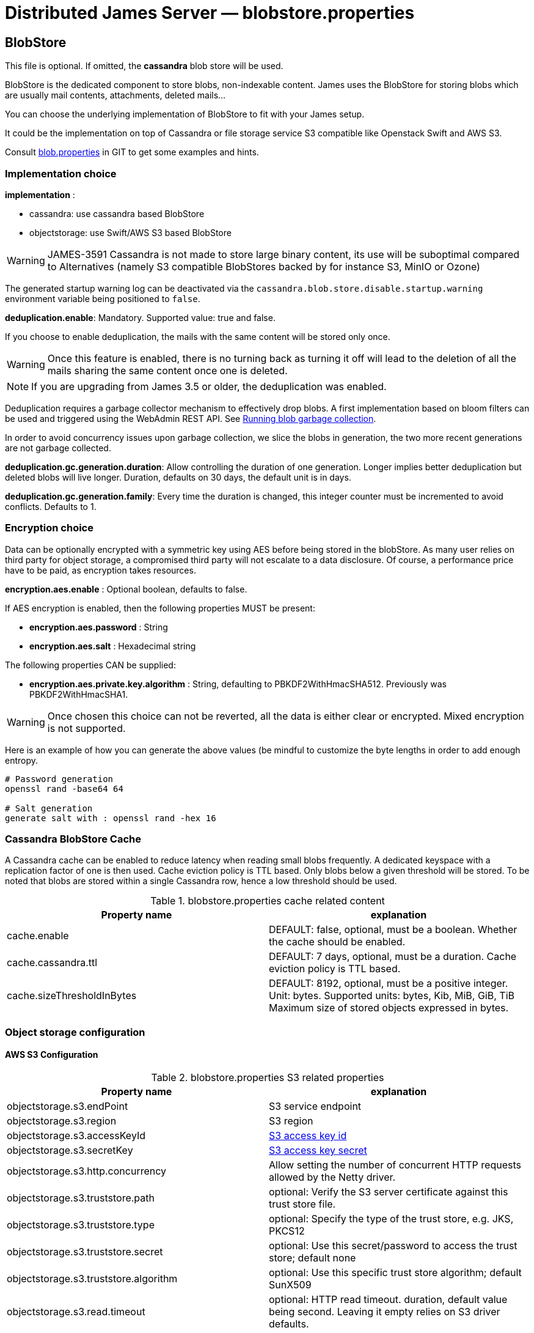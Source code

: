 = Distributed James Server &mdash; blobstore.properties
:navtitle: blobstore.properties

== BlobStore

This file is optional. If omitted, the *cassandra* blob store will be used.

BlobStore is the dedicated component to store blobs, non-indexable content.
James uses the BlobStore for storing blobs which are usually mail contents, attachments, deleted mails...

You can choose the underlying implementation of BlobStore to fit with your James setup.

It could be the implementation on top of Cassandra or file storage service S3 compatible like Openstack Swift and AWS S3.

Consult link:https://github.com/apache/james-project/blob/master/server/apps/distributed-app/sample-configuration/blob.properties[blob.properties]
in GIT to get some examples and hints.

=== Implementation choice

*implementation* :

* cassandra: use cassandra based BlobStore
* objectstorage: use Swift/AWS S3 based BlobStore

WARNING: JAMES-3591 Cassandra is not made to store large binary content, its use will be suboptimal compared to
Alternatives (namely S3 compatible BlobStores backed by for instance S3, MinIO or Ozone)

The generated startup warning log can be deactivated via the `cassandra.blob.store.disable.startup.warning` environment
variable being positioned to `false`.

*deduplication.enable*: Mandatory. Supported value: true and false.

If you choose to enable deduplication, the mails with the same content will be stored only once.

WARNING: Once this feature is enabled, there is no turning back as turning it off will lead to the deletion of all
the mails sharing the same content once one is deleted.

NOTE: If you are upgrading from James 3.5 or older, the deduplication was enabled.

Deduplication requires a garbage collector mechanism to effectively drop blobs. A first implementation
based on bloom filters can be used and triggered using the WebAdmin REST API. See
xref:operate/webadmin.adoc#_running_blob_garbage_collection[Running blob garbage collection].

In order to avoid concurrency issues upon garbage collection, we slice the blobs in generation, the two more recent
generations are not garbage collected.

*deduplication.gc.generation.duration*: Allow controlling the duration of one generation. Longer implies better deduplication
but deleted blobs will live longer. Duration, defaults on 30 days, the default unit is in days.

*deduplication.gc.generation.family*: Every time the duration is changed, this integer counter must be incremented to avoid
conflicts. Defaults to 1.

=== Encryption choice

Data can be optionally encrypted with a symmetric key using AES before being stored in the blobStore. As many user relies
on third party for object storage, a compromised third party will not escalate to a data disclosure. Of course, a
performance price have to be paid, as encryption takes resources.

*encryption.aes.enable* : Optional boolean, defaults to false.

If AES encryption is enabled, then the following properties MUST be present:

 - *encryption.aes.password* : String
 - *encryption.aes.salt* : Hexadecimal string

The following properties CAN be supplied:

 - *encryption.aes.private.key.algorithm* : String, defaulting to PBKDF2WithHmacSHA512. Previously was
PBKDF2WithHmacSHA1.

WARNING: Once chosen this choice can not be reverted, all the data is either clear or encrypted. Mixed encryption
is not supported.

Here is an example of how you can generate the above values (be mindful to customize the byte lengths in order to add
enough entropy.

....
# Password generation
openssl rand -base64 64

# Salt generation
generate salt with : openssl rand -hex 16
....

=== Cassandra BlobStore Cache

A Cassandra cache can be enabled to reduce latency when reading small blobs frequently.
A dedicated keyspace with a replication factor of one is then used.
Cache eviction policy is TTL based.
Only blobs below a given threshold will be stored.
To be noted that blobs are stored within a single Cassandra row, hence a low threshold should be used.

.blobstore.properties cache related content
|===
| Property name | explanation

| cache.enable
| DEFAULT: false, optional, must be a boolean. Whether the cache should be enabled.

| cache.cassandra.ttl
| DEFAULT: 7 days, optional, must be a duration. Cache eviction policy is TTL based.

| cache.sizeThresholdInBytes
| DEFAULT: 8192, optional, must be a positive integer. Unit: bytes.
Supported units: bytes, Kib, MiB, GiB, TiB
Maximum size of stored objects expressed in bytes.
|===

=== Object storage configuration

==== AWS S3 Configuration

.blobstore.properties S3 related properties
|===
| Property name | explanation

| objectstorage.s3.endPoint
| S3 service endpoint

| objectstorage.s3.region
| S3 region

| objectstorage.s3.accessKeyId
| https://docs.aws.amazon.com/general/latest/gr/aws-sec-cred-types.html#access-keys-and-secret-access-keys[S3 access key id]

| objectstorage.s3.secretKey
| https://docs.aws.amazon.com/general/latest/gr/aws-sec-cred-types.html#access-keys-and-secret-access-keys[S3 access key secret]

| objectstorage.s3.http.concurrency
| Allow setting the number of concurrent HTTP requests allowed by the Netty driver.

| objectstorage.s3.truststore.path
| optional: Verify the S3 server certificate against this trust store file.

| objectstorage.s3.truststore.type
| optional: Specify the type of the trust store, e.g. JKS, PKCS12

| objectstorage.s3.truststore.secret
| optional: Use this secret/password to access the trust store; default none

| objectstorage.s3.truststore.algorithm
| optional: Use this specific trust store algorithm; default SunX509

| objectstorage.s3.read.timeout
| optional: HTTP read timeout. duration, default value being second. Leaving it empty relies on S3 driver defaults.

| objectstorage.s3.write.timeout
| optional: HTTP write timeout. duration, default value being second. Leaving it empty relies on S3 driver defaults.

| objectstorage.s3.connection.timeout
| optional: HTTP connection timeout. duration, default value being second. Leaving it empty relies on S3 driver defaults.

| objectstorage.s3.in.read.limit
| optional: Object read in memory will be rejected if they exceed the size limit exposed here. Size, exemple `100M`.
Supported units: K, M, G, defaults to B if no unit is specified. If unspecified, big object won't be prevented
from being loaded in memory. This settings complements protocol limits.
|===

==== Buckets Configuration

.Bucket configuration
|===
| Property name | explanation

| objectstorage.bucketPrefix
| Bucket is a concept in James and similar to Containers in Swift or Buckets in AWS S3.
BucketPrefix is the prefix of bucket names in James BlobStore

| objectstorage.namespace
| BlobStore default bucket name. Most of blobs storing in BlobStore are inside the default bucket.
Unless a special case like storing blobs of deleted messages.
|===

== Blob Export

Blob Exporting is the mechanism to help James to export a blob from an user to another user.
It is commonly used to export deleted messages (consult <a href="/server/config-vault">configuring deleted messages vault</a>).
The deleted messages are transformed into a blob and James will export that blob to the target user.

This configuration helps you choose the blob exporting mechanism fit with your James setup and it is only applicable with Guice products.

Consult https://github.com/apache/james-project/blob/master/server/apps/distributed-app/sample-configuration/blob.properties[blob.properties]
in GIT to get some examples and hints.

Configuration for exporting blob content:

.blobstore.properties content
|===
| blob.export.implementation

| localFile: Local File Exporting Mechanism (explained below). Default: localFile

| linshare: LinShare Exporting Mechanism (explained below)
|===

=== Local File Blob Export Configuration

For each request, this mechanism retrieves the content of a blob and save it to a distinct local file, then send an email containing the absolute path of that file to the target mail address.

Note: that absolute file path is the file location on James server. Therefore, if there are two or more James servers connected, it should not be considered an option.

*blob.export.localFile.directory*: The directory URL to store exported blob data in files, and the URL following
http://james.apache.org/server/3/apidocs/org/apache/james/filesystem/api/FileSystem.html[James File System scheme].
Default: file://var/blobExporting

=== LinShare Blob Export Configuration

Instead of exporting blobs in local file system, using https://www.linshare.org/en/index.html[LinShare]
helps you upload your blobs and people you have been shared to can access those blobs by accessing to
LinShare server and download them.

This way helps you to share via whole network as long as they can access to LinShare server.

To get an example or details explained, visit https://github.com/apache/james-project/blob/master/server/apps/distributed-app/sample-configuration/blob.properties[blob.properties]

*blob.export.linshare.url*: The URL to connect to LinShare

*blob.export.linshare.token*: The authentication token to connect to LinShare
